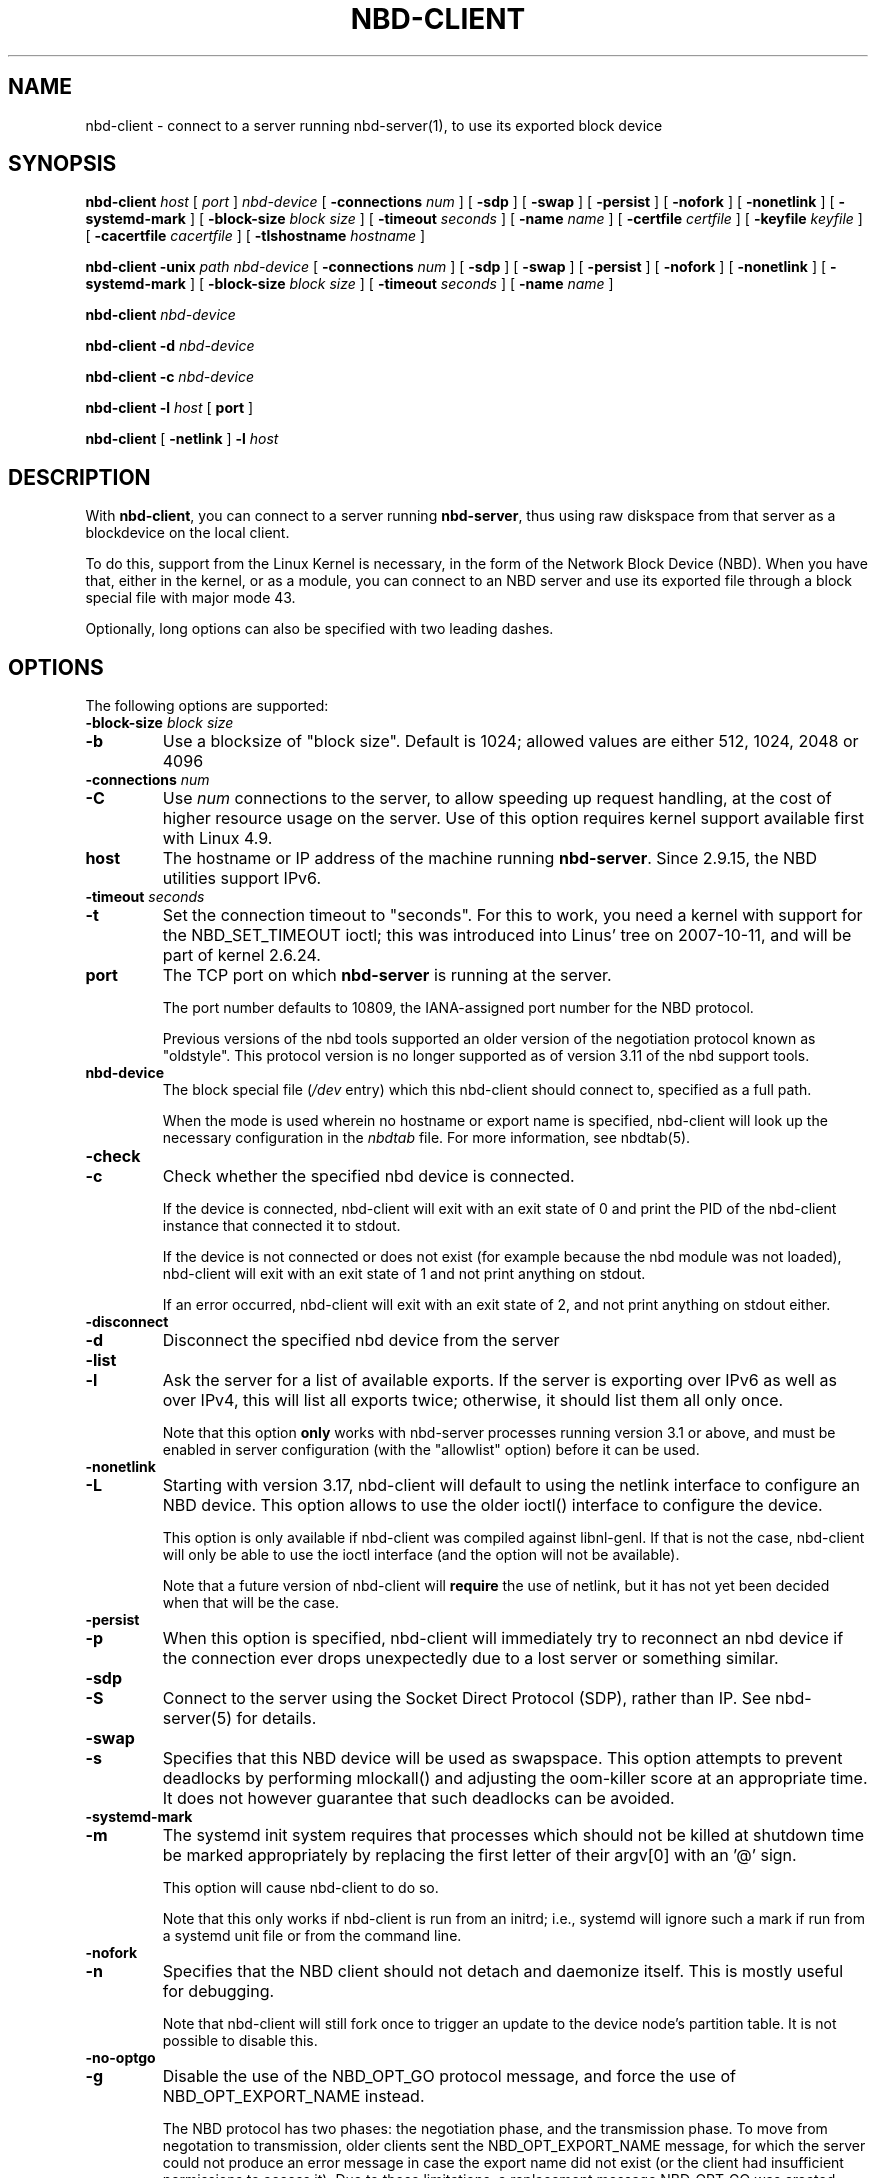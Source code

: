 .\" This manpage has been automatically generated by docbook2man 
.\" from a DocBook document.  This tool can be found at:
.\" <http://shell.ipoline.com/~elmert/comp/docbook2X/> 
.\" Please send any bug reports, improvements, comments, patches, 
.\" etc. to Steve Cheng <steve@ggi-project.org>.
.TH "NBD-CLIENT" "8" "$" "" ""

.SH NAME
nbd-client \- connect to a server running nbd-server(1), to use its    exported block device
.SH SYNOPSIS

\fBnbd-client\fR \fB\fIhost\fB\fR [ \fB\fIport\fB\fR ] \fB\fInbd-device\fB\fR [ \fB-connections \fInum\fB\fR ] [ \fB-sdp\fR ] [ \fB-swap\fR ] [ \fB-persist\fR ] [ \fB-nofork\fR ] [ \fB-nonetlink\fR ] [ \fB-systemd-mark\fR ] [ \fB-block-size \fIblock size\fB\fR ] [ \fB-timeout \fIseconds\fB\fR ] [ \fB-name \fIname\fB\fR ] [ \fB-certfile \fIcertfile\fB\fR ] [ \fB-keyfile \fIkeyfile\fB\fR ] [ \fB-cacertfile \fIcacertfile\fB\fR ] [ \fB-tlshostname \fIhostname\fB\fR ]


\fBnbd-client\fR \fB-unix \fIpath\fB\fR \fB\fInbd-device\fB\fR [ \fB-connections \fInum\fB\fR ] [ \fB-sdp\fR ] [ \fB-swap\fR ] [ \fB-persist\fR ] [ \fB-nofork\fR ] [ \fB-nonetlink\fR ] [ \fB-systemd-mark\fR ] [ \fB-block-size \fIblock size\fB\fR ] [ \fB-timeout \fIseconds\fB\fR ] [ \fB-name \fIname\fB\fR ]


\fBnbd-client\fR \fB\fInbd-device\fB\fR


\fBnbd-client\fR \fB-d \fInbd-device\fB\fR


\fBnbd-client\fR \fB-c \fInbd-device\fB\fR


\fBnbd-client\fR \fB-l \fIhost\fB\fR [ \fBport\fR ]


\fBnbd-client\fR [ \fB-netlink\fR ] \fB-l \fIhost\fB\fR

.SH "DESCRIPTION"
.PP
With \fBnbd-client\fR, you can connect to a
server running \fBnbd-server\fR, thus using raw
diskspace from that server as a blockdevice on the local
client.
.PP
To do this, support from the Linux Kernel is necessary, in
the form of the Network Block Device (NBD). When you have that,
either in the kernel, or as a module, you can connect to an NBD
server and use its exported file through a block special file with
major mode 43.
.PP
Optionally, long options can also be specified with two
leading dashes.
.SH "OPTIONS"
.PP
The following options are supported:
.TP
\fB-block-size \fIblock size\fB\fR
.TP
\fB-b\fR
Use a blocksize of "block size". Default is 1024;
allowed values are either 512, 1024, 2048 or 4096
.TP
\fB-connections \fInum\fB\fR
.TP
\fB-C\fR
Use \fInum\fR connections to the
server, to allow speeding up request handling, at the cost of higher
resource usage on the server. Use of this option requires kernel
support available first with Linux 4.9.
.TP
\fBhost\fR
The hostname or IP address of the machine running
\fBnbd-server\fR\&. Since 2.9.15, the NBD
utilities support IPv6.
.TP
\fB-timeout \fIseconds\fB\fR
.TP
\fB-t\fR
Set the connection timeout to "seconds". For this to
work, you need a kernel with support for the NBD_SET_TIMEOUT
ioctl; this was introduced into Linus' tree on 2007-10-11,
and will be part of kernel 2.6.24.
.TP
\fBport\fR
The TCP port on which \fBnbd-server\fR is
running at the server.

The port number defaults to 10809, the IANA-assigned
port number for the NBD protocol.

Previous versions of the nbd tools supported an older
version of the negotiation protocol known as "oldstyle".
This protocol version is no longer supported as of version
3.11 of the nbd support tools.
.TP
\fBnbd-device\fR
The block special file (\fI/dev\fR entry) which this
nbd-client should connect to, specified as a full path.

When the mode is used wherein no hostname or export name is
specified, nbd-client will look up the necessary configuration in
the \fInbdtab\fR file. For more information, see
nbdtab(5).
.TP
\fB-check\fR
.TP
\fB-c\fR
Check whether the specified nbd device is
connected.

If the device is connected, nbd-client will exit
with an exit state of 0 and print the PID of the nbd-client
instance that connected it to stdout.

If the device is not
connected or does not exist (for example because the nbd
module was not loaded), nbd-client will exit with an exit
state of 1 and not print anything on stdout.

If an error occurred, nbd-client will exit with an exit
state of 2, and not print anything on stdout either.
.TP
\fB-disconnect\fR
.TP
\fB-d\fR
Disconnect the specified nbd device from the
server
.TP
\fB-list\fR
.TP
\fB-l\fR
Ask the server for a list of available exports. If the
server is exporting over IPv6 as well as over IPv4, this
will list all exports twice; otherwise, it should list them
all only once.

Note that this option \fBonly\fR works
with nbd-server processes running version 3.1 or above, and
must be enabled in server configuration (with the
"allowlist" option) before it can be used.
.TP
\fB-nonetlink\fR
.TP
\fB-L\fR
Starting with version 3.17, nbd-client will default to
using the netlink interface to configure an NBD device. This
option allows to use the older ioctl() interface to configure
the device.

This option is only available if nbd-client was
compiled against libnl-genl. If that is not the case,
nbd-client will only be able to use the ioctl interface (and
the option will not be available).

Note that a future version of nbd-client will
\fBrequire\fR the use of netlink, but it has
not yet been decided when that will be the case.
.TP
\fB-persist\fR
.TP
\fB-p\fR
When this option is specified, nbd-client will
immediately try to reconnect an nbd device if the
connection ever drops unexpectedly due to a lost
server or something similar.
.TP
\fB-sdp\fR
.TP
\fB-S\fR
Connect to the server using the Socket Direct Protocol
(SDP), rather than IP. See nbd-server(5) for details.
.TP
\fB-swap\fR
.TP
\fB-s\fR
Specifies that this NBD device will be used as
swapspace. This option attempts to prevent deadlocks by
performing mlockall() and adjusting the oom-killer score
at an appropriate time. It does not however guarantee
that such deadlocks can be avoided.
.TP
\fB-systemd-mark\fR
.TP
\fB-m\fR
The systemd init system requires that processes which
should not be killed at shutdown time be marked appropriately
by replacing the first letter of their argv[0] with an '@'
sign.

This option will cause nbd-client to do so.

Note that this only works if nbd-client is run from an
initrd; i.e., systemd will ignore such a mark if run from a
systemd unit file or from the command line.
.TP
\fB-nofork\fR
.TP
\fB-n\fR
Specifies that the NBD client should not detach and
daemonize itself. This is mostly useful for debugging.

Note that nbd-client will still fork once to trigger an
update to the device node's partition table. It is not
possible to disable this.
.TP
\fB-no-optgo\fR
.TP
\fB-g\fR
Disable the use of the NBD_OPT_GO protocol message, and
force the use of NBD_OPT_EXPORT_NAME instead.

The NBD protocol has two phases: the negotiation phase, and
the transmission phase. To move from negotation to
transmission, older clients sent the NBD_OPT_EXPORT_NAME
message, for which the server could not produce an error
message in case the export name did not exist (or the client
had insufficient permissions to access it). Due to those
limitations, a replacement message NBD_OPT_GO was created
instead, which allows the server to reply with an error in
case of any problems.

The protocol allows for a server to discard a message which
it does not understand; however, unfortunately some
implementations (including older versions of nbd-server) did
not handle that situation correctly and would get out of
sync with the client when it sent a message which the server
did not understand.

When sending NBD_OPT_GO, nbd-client will try to do the right
thing and fall back to NBD_OPT_EXPORT_NAME. However, when
the server has the above-described bug, then this does not
work. In such a situation, the client will issue a
diagnostic suggesting the use of this option.

Note that there is a corresponding option for nbdtab, too.
.TP
\fB-name\fR
.TP
\fB-N\fR
Specifies the name of the export that we want to use. If not
specified, nbd-client will ask for a "default" export, if
one exists on the server.
.TP
\fB-unix\fR
.TP
\fB-u\fR
Connect to the server over a unix domain socket at
\fIpath\fR, rather than to a server
over a TCP socket. The server must be listening on the given
socket.
.TP
\fB-certfile \fIfile\fB\fR
.TP
\fB-F\fR
Use the specified file as the client certificate for TLS
authentication to the server.
.TP
\fB-keyfile \fIfile\fB\fR
.TP
\fB-K\fR
Use the specified file as the private key for the client
cerificate.
.TP
\fB-cacertfile \fIfile\fB\fR
.TP
\fB-A\fR
Use the specified file as the CA certificate for TLS
authentication to the server.
.TP
\fB-tlshostname \fIhostname\fB\fR
.TP
\fB-H\fR
Use the specified hostname for the TLS context. If not
specified, the hostname used to connect to the server will
be used.
.SS "TLS SUPPORT"
.PP
Enabling any of the TLS-related options causes the client to
use the NBD_OPT_STARTTLS command to upgrade the connection to
TLS. Since negotiating TLS support from userspace for a kernel
socket would be very involved (if passing keys to kernel space
were even possible, which it isn't), the way this is implemented
is that the nbd-client process creates a socketpair, one side of
which it hands to the kernel, and the other side of which is
handed to an encrypting/decrypting proxy. This has the effect
that all communication will be encrypted before being sent over
the wire; however, doing so is not safe in combination with
swapping over an NBD device:
.PP
In order to free memory by swapping, the kernel needs to be sure
that the write to the nbd device has finalized. For this, it
needs to be able to receive an NBD_CMD_WRITE reply which informs
it that the write has completed successfully and that the memory
may be released. Receiving data over the network, however,
requires that the kernel \fBallocate\fR memory
first, which is impossible if we're low on memory (a likely
situation when trying to swap). This is likely to cause a
deadlock when we're low on memory and there are high amounts of
network traffic.
.PP
To remedy this situation, the kernel sets the PF_MEMALLOC
option on the nbd socket; when low on memory, it will throw away
all packets except for those destined to a socket with that
option set, relying on the normal TCP retransmit system to
ensure that data is not lost. This avoids the deadlock described
above.
.PP
However, the PF_MEMALLOC option is set on the socket that is
connected to the nbd device, not the encrypted socket connected
to the encrypting/decrypting proxy. As such, when using TLS, the
PF_MEMALLOC option is not set on the socket that actually
receives data from the network, which means that the deadlock
reappears.
.PP
For this reason, if the \fB-swap\fR option is
used when TLS is in use, nbd-client will issue an appropriate
warning.
.SH "EXAMPLES"
.PP
Some examples of nbd-client usage:
.TP 0.2i
\(bu
To connect to a server running on port 2000 at host
"server.domain.com", using the client's block special file
"/dev/nbd0":

\fBnbd-client server.domain.com 2000
/dev/nbd0\fR
.TP 0.2i
\(bu
To connect to a server running on port 2001 at host
"swapserver.domain.com", using the client's block special
file "/dev/nbd1", for swap purposes:

\fBnbd-client swapserver.domain.com 2001 /dev/nbd1
-swap\fR
.TP 0.2i
\(bu
To disconnect the above connection again (after making
sure the block special file is not in use anymore):

\fBnbd-client -d /dev/nbd1\fR
.SH "SEE ALSO"
.PP
nbd-server (1).
.SH "AUTHOR"
.PP
The NBD kernel module and the NBD tools have been written by
Pavel Macheck (pavel@ucw.cz).
.PP
The kernel module is now maintained by Paul Clements
(Paul.Clements@steeleye.com), while the userland tools are maintained by
Wouter Verhelst (wouter@debian.org)
.PP
This manual page was written by Wouter Verhelst (<wouter@debian.org>) for
the Debian GNU/Linux system (but may be used by others).  Permission is
granted to copy, distribute and/or modify this document under the
terms of the GNU General Public License,
version 2, as published by the Free Software Foundation.
